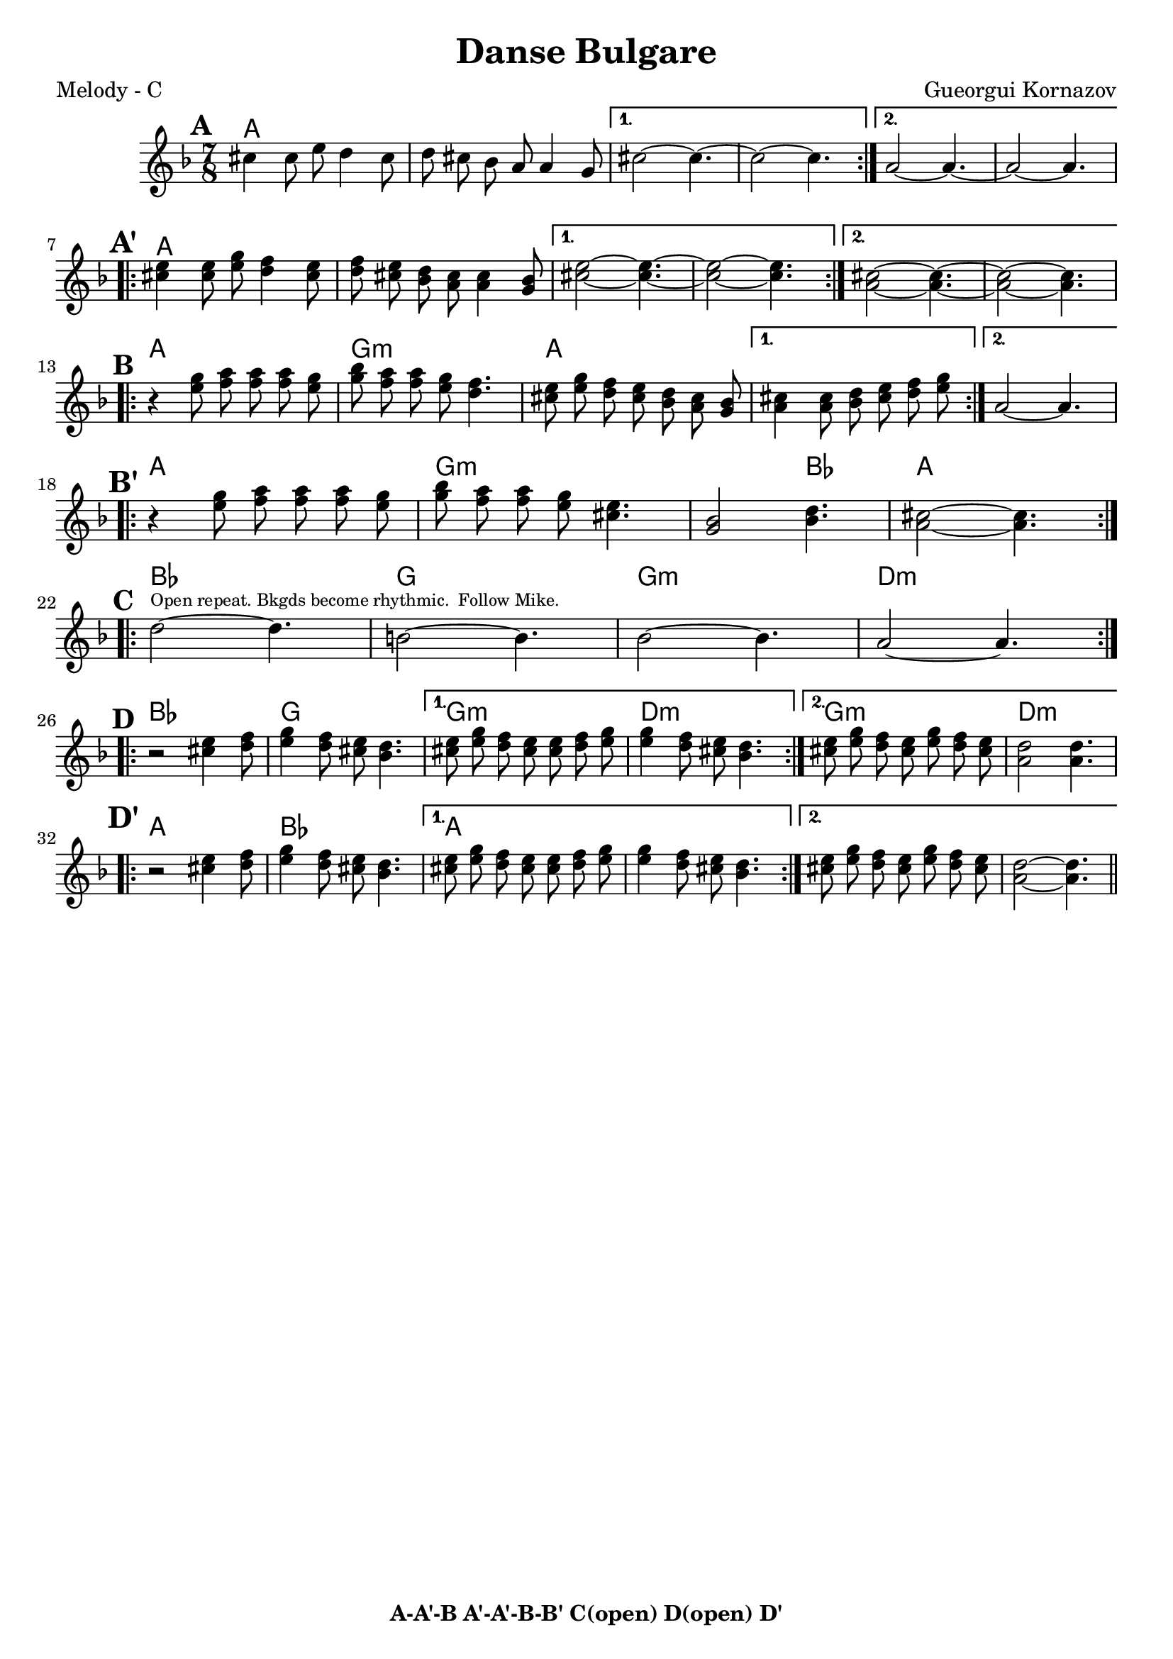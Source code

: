 \version "2.12.3"

\header {
	title = "Danse Bulgare"
	composer = "Gueorgui Kornazov"
	tagline = "" %date of latest edits
	copyright = \markup {\bold "A-A'-B A'-A'-B-B' C(open) D(open) D'"} %form
	}

%place a mark at bottom right
markdownright = { \once \override Score.RehearsalMark #'break-visibility = #begin-of-line-invisible \once \override Score.RehearsalMark #'self-alignment-X = #RIGHT \once \override Score.RehearsalMark #'direction = #DOWN }


% music pieces
%part: melody
melody = {
	\relative c' { \time 7/8 \key d \minor \set beatGrouping = #'(2 2 3)

	\mark \default %A

	\repeat volta 2 {
	cis'4 cis8 e d4 cis8 | d cis bes a a4 g8 | }
	\alternative {
		{ cis2~ cis4.~ | cis2~ cis4. | }
		{ a2~ a4.~ | a2~ a4. | \break }
	}

	\mark \markup { \abs-fontsize #15 \bold { A' } } %A'
	\repeat volta 2 {
	<cis e>4 <cis e>8 <e g> <d f>4 <cis e>8 | <d f> <cis e> <bes d> <a cis> <a cis>4 <g bes>8 | 
	}
	\alternative {
		{ <cis e>2~ <cis e>4.~ | <cis e>2~ <cis e>4. | }
		{ <a cis>2~ <a cis>4.~ | <a cis>2~ <a cis>4. | \break }
	}

	\mark \default %B
	\repeat volta 2 {
	r4 <e' g>8 <f a> <f a> <f a> <e g> | <g bes> <f a> <f a> <e g> <d f>4. |
	<cis e>8 <e g> <d f> <cis e> <bes d> <a cis> <g bes> | }
	\alternative {
		{ <a cis>4 <a cis>8 <bes d> <cis e> <d f> <e g> | }
		{ a,2~ a4. | \break }
	}

	\mark \markup { \abs-fontsize #15 \bold { B' } } %B'
	\repeat volta 2 {
	r4 <e' g>8 <f a> <f a> <f a> <e g> | <g bes> <f a> <f a> <e g> <cis e>4. |
	<g bes>2 <bes d>4. | <a cis>2~ <a cis>4. | \break }

	\mark \default %C
	\repeat volta 4 {
	d2~^\markup { \tiny "Open repeat. Bkgds become rhythmic.  Follow Mike."} d4. | b2~ b4. | bes2~ bes4. | a2~ a4. | \break }

	\mark \default %D
	\repeat volta 2 {
	r2 <cis e>4 <d f>8 | <e g>4 <d f>8 <cis e> <bes d>4. | }
	\alternative {
		{ <cis e>8 <e g> <d f> <cis e> <cis e> <d f> <e g> | <e g>4 <d f>8 <cis e> <bes d>4. |}
		{ <cis e>8 <e g> <d f> <cis e> <e g> <d f> <cis e> | <a d>2 <a d>4. | \break }
	}

	\mark \markup { \abs-fontsize #15 \bold { D' } } %D'
	\repeat volta 2 {
	r2 <cis e>4 <d f>8 | <e g>4 <d f>8 <cis e> <bes d>4. | }
	\alternative {
		{ <cis e>8 <e g> <d f> <cis e> <cis e> <d f> <e g> | <e g>4 <d f>8 <cis e> <bes d>4. |}
		{ <cis e>8 <e g> <d f> <cis e> <e g> <d f> <cis e> | <a d>2~ <a d>4. \bar "||" | \break }
	}

	}
}

%part: tenor 
tenor = {
	\relative c' { \time 7/8 \key d \minor \set beatGrouping = #'(2 2 3)

	\mark \default %A 
	\repeat volta 2 {
		a'2~ a4.~ | a2~ a4 e8 |
		}
		\alternative {
			{ cis'2~ cis4.~ | cis2~ cis4.~ | }
			{ a2~ a4.~ | a2~ a4. | \break }
		}

	\mark \markup { \abs-fontsize #15 \bold { A' } } %A'
	\repeat volta 2 {
		r4 a8 a a a a | a4 <a cis> a e8 | 
		}
		\alternative {
			{ a4 a a e8 | a4 a a4. | }
			{ a4 a a e8 | a2~ a4. | \break }
		}

	\mark \default %B 
	\repeat volta 2 {
		a2~ a4. | <g bes>2~ <g bes>4. | <e a>2 <f bes>4. |
		}
		\alternative {
			{ <e cis'>2~ <e cis'>4. }
			{ a2~ a4. | \break }
		}
		
	\mark \markup { \abs-fontsize #15 \bold { B' } } %B'
	\repeat volta 2 {
		a2~ a4. | <g bes>2~ <g bes>4. | d'2~ d4. | <a cis>2~ <a cis>4. | \break
		}

	\mark \default %C 
	\repeat volta 4 {
	<d f>2~^\markup { \tiny "Open repeat. Bkgds become rhythmic.  Follow Mike."} <d f>4. | <b d>2~ <b d>4. | <bes d g>2~ <bes d g>4. | <f a a'>2~ <f a a'>4. | \break }

	\mark \default %D 
		\repeat volta 2 {
		d'4 d8 d d4 d8 | b4 b8 b b4 b8 | 
		}
		\alternative {
			{ bes4 bes8 bes bes4 bes8 | a4 a a8 bes cis | }
			{ bes4 bes8 bes bes4 bes8 | a2~ a4 cis8 | \break }
		}
		
	\mark \markup { \abs-fontsize #15 \bold { A' } } %D'
		\repeat volta 2 {
		cis4 cis8 cis cis4 cis8 | d4 d8 d d4 d8 | 
		}
		\alternative {
			{ cis4 cis8 cis cis4 cis8 | a4 a8 a g4 d'8 | }
			{ cis4 cis8 cis cis4 cis8 | a4 a8 a a4. | \break }
		}
	}
}

%part: words
words = \markup { }

%part: changes
changes = \chordmode { 
%A
a2.. | a | a | a | a | a |
%A'
a | a | a | a | a | a |
%B 
a | g:m | a | a | a |
%B'
a | g:m | g2:m bes4. | a2.. |
%C
bes | g | g:m | d:m |
%D
bes | g | g:m | d:m | g:m | d:m |
%D'
a | bes | a | a | a | a | 


}

%layout


\book { 
  \header { poet = "Melody - C" }
    \score {
	<<
	\new ChordNames { \set chordChanges = ##t \changes }
        \new Staff {
		\melody
	}
	>>
    }
%    \words
}


%{
\book { 
  \header { poet = "Bass - C" }
    \score {
	<<
%	\new ChordNames { \set chordChanges = ##t \changes }
        \new Staff { \clef bass
		\bass
	}
	>>
    }
%    \words
}
%}


\book { \header { poet = "Score" }
  \paper { #(set-paper-size "letter") }
    \score { 
      << 
	\new ChordNames { \set chordChanges = ##t \changes }
	\new Staff { 
		\melody
	}
	\new Staff { 
		\tenor
	}
      >> 
  } 
%    \words
}
%}


%{
\book { \header { poet = "MIDI" }
    \score { 
      << \tempo 4 = 100 
\unfoldRepeats	\new Staff { \set Staff.midiInstrument = #"alto sax"
		\melody
	}
\unfoldRepeats	\new Staff { \set Staff.midiInstrument = #"tuba"
		\bass
	}
      >> 
    \midi { }
  } 
}
%}

